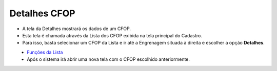 Detalhes CFOP
#############
- A tela da Detalhes mostrará os dados de um CFOP.

- Esta tela é chamada através da Lista dos CFOP exibida na tela principal do Cadastro.
- Para isso, basta selecionar um CFOP da Lista e ir até a Engrenagem situada à direita e escolher a opção **Detalhes**.

|imagem11|
   - `Funções da Lista <lista_cfop.html#section>`__
   - Após o sistema irá abrir uma nova tela com o CFOP escolhido anteriormente.   

|imagem10a|

.. |imagem11| image:: imagens/CFOP_11.png

.. |imagem10a| image:: imagens/CFOP_10a.png
